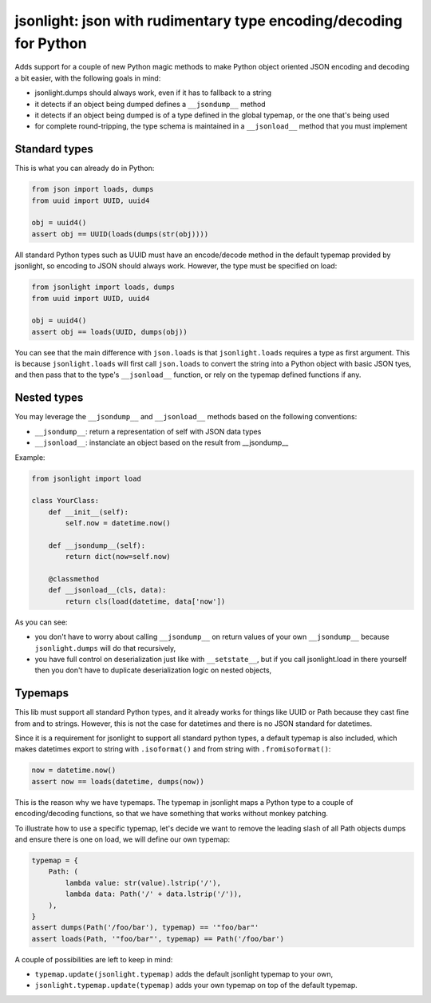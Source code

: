 jsonlight: json with rudimentary type encoding/decoding for Python
~~~~~~~~~~~~~~~~~~~~~~~~~~~~~~~~~~~~~~~~~~~~~~~~~~~~~~~~~~~~~~~~~~

Adds support for a couple of new Python magic methods to make Python object
oriented JSON encoding and decoding a bit easier, with the following goals in
mind:

- jsonlight.dumps should always work, even if it has to fallback to a string
- it detects if an object being dumped defines a ``__jsondump__`` method
- it detects if an object being dumped is of a type defined in the global
  typemap, or the one that's being used
- for complete round-tripping, the type schema is maintained in a
  ``__jsonload__`` method that you must implement

Standard types
--------------

This is what you can already do in Python:

.. code:: python

    from json import loads, dumps
    from uuid import UUID, uuid4

    obj = uuid4()
    assert obj == UUID(loads(dumps(str(obj))))

All standard Python types such as UUID must have an encode/decode method in the
default typemap provided by jsonlight, so encoding to JSON should always work.
However, the type must be specified on load:

.. code:: python

    from jsonlight import loads, dumps
    from uuid import UUID, uuid4

    obj = uuid4()
    assert obj == loads(UUID, dumps(obj))

You can see that the main difference with ``json.loads`` is that
``jsonlight.loads`` requires a type as first argument. This is because
``jsonlight.loads`` will first call ``json.loads`` to convert the string into a
Python object with basic JSON tyes, and then pass that to the type's
``__jsonload__`` function, or rely on the typemap defined functions if any.

Nested types
------------

You may leverage the ``__jsondump__`` and ``__jsonload__`` methods based on the
following conventions:

- ``__jsondump__``: return a representation of self with JSON data types
- ``__jsonload__``: instanciate an object based on the result from __jsondump__

Example:

.. code-block:: python

    from jsonlight import load

    class YourClass:
        def __init__(self):
            self.now = datetime.now()

        def __jsondump__(self):
            return dict(now=self.now)

        @classmethod
        def __jsonload__(cls, data):
            return cls(load(datetime, data['now'])


As you can see:

- you don't have to worry about calling ``__jsondump__`` on return values of
  your own ``__jsondump__`` because ``jsonlight.dumps`` will do that
  recursively,
- you have full control on deserialization just like with ``__setstate__``, but
  if you call jsonlight.load in there yourself then you don't have to
  duplicate deserialization logic on nested objects,

Typemaps
--------

This lib must support all standard Python types, and it already works for
things like UUID or Path because they cast fine from and to strings. However,
this is not the case for datetimes and there is no JSON standard for datetimes.

Since it is a requirement for jsonlight to support all standard python types, a
default typemap is also included, which makes datetimes export to string with
``.isoformat()`` and from string with ``.fromisoformat()``:

.. code-block:: python

    now = datetime.now()
    assert now == loads(datetime, dumps(now))

This is the reason why we have typemaps. The typemap in jsonlight maps a Python
type to a couple of encoding/decoding functions, so that we have something that
works without monkey patching.

To illustrate how to use a specific typemap, let's decide we want to remove the
leading slash of all Path objects dumps and ensure there is one on load, we
will define our own typemap:

.. code-block:: python

    typemap = {
        Path: (
            lambda value: str(value).lstrip('/'),
            lambda data: Path('/' + data.lstrip('/')),
        ),
    }
    assert dumps(Path('/foo/bar'), typemap) == '"foo/bar"'
    assert loads(Path, '"foo/bar"', typemap) == Path('/foo/bar')

A couple of possibilities are left to keep in mind:

- ``typemap.update(jsonlight.typemap)`` adds the default jsonlight typemap to
  your own,
- ``jsonlight.typemap.update(typemap)`` adds your own typemap on top of the
  default typemap.

